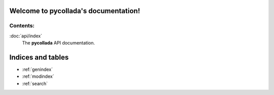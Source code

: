 .. pycollada documentation master file, created by
   sphinx-quickstart on Mon Mar 14 16:59:13 2011.
   You can adapt this file completely to your liking, but it should at least
   contain the root `toctree` directive.

Welcome to pycollada's documentation!
=====================================

Contents:
---------

:doc:`api/index`
  The **pycollada** API documentation.

Indices and tables
==================

* :ref:`genindex`
* :ref:`modindex`
* :ref:`search`

